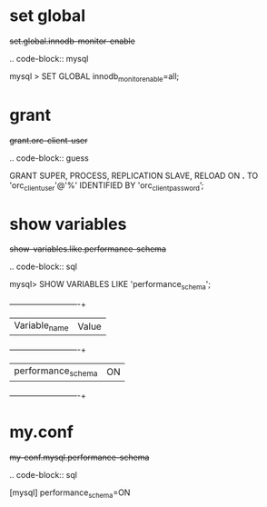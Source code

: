 
* set global

#+begin-block: set global innodb-monitor-enable
+set.global.innodb-monitor-enable+

.. code-block:: mysql

      mysql > SET GLOBAL innodb_monitor_enable=all;

#+end-block

* grant

#+begin-block: grant super process replication slave reload on
+grant.orc-client-user+

.. code-block:: guess

   GRANT SUPER, PROCESS, REPLICATION SLAVE, RELOAD ON *.*
   TO 'orc_client_user'@'%'
   IDENTIFIED BY 'orc_client_password’;

#+end-block

* show variables

#+begin-block: show variables like performance_schema
+show-variables.like.performance-schema+

.. code-block:: sql

      mysql> SHOW VARIABLES LIKE 'performance_schema';
      +--------------------+-------+
      | Variable_name      | Value |
      +--------------------+-------+
      | performance_schema | ON    |
      +--------------------+-------+

#+end-block

* my.conf

#+begin-block: my-conf mysql performance_schema
+my-conf.mysql.performance-schema+

.. code-block:: sql

      [mysql]
      performance_schema=ON

#+end-block
